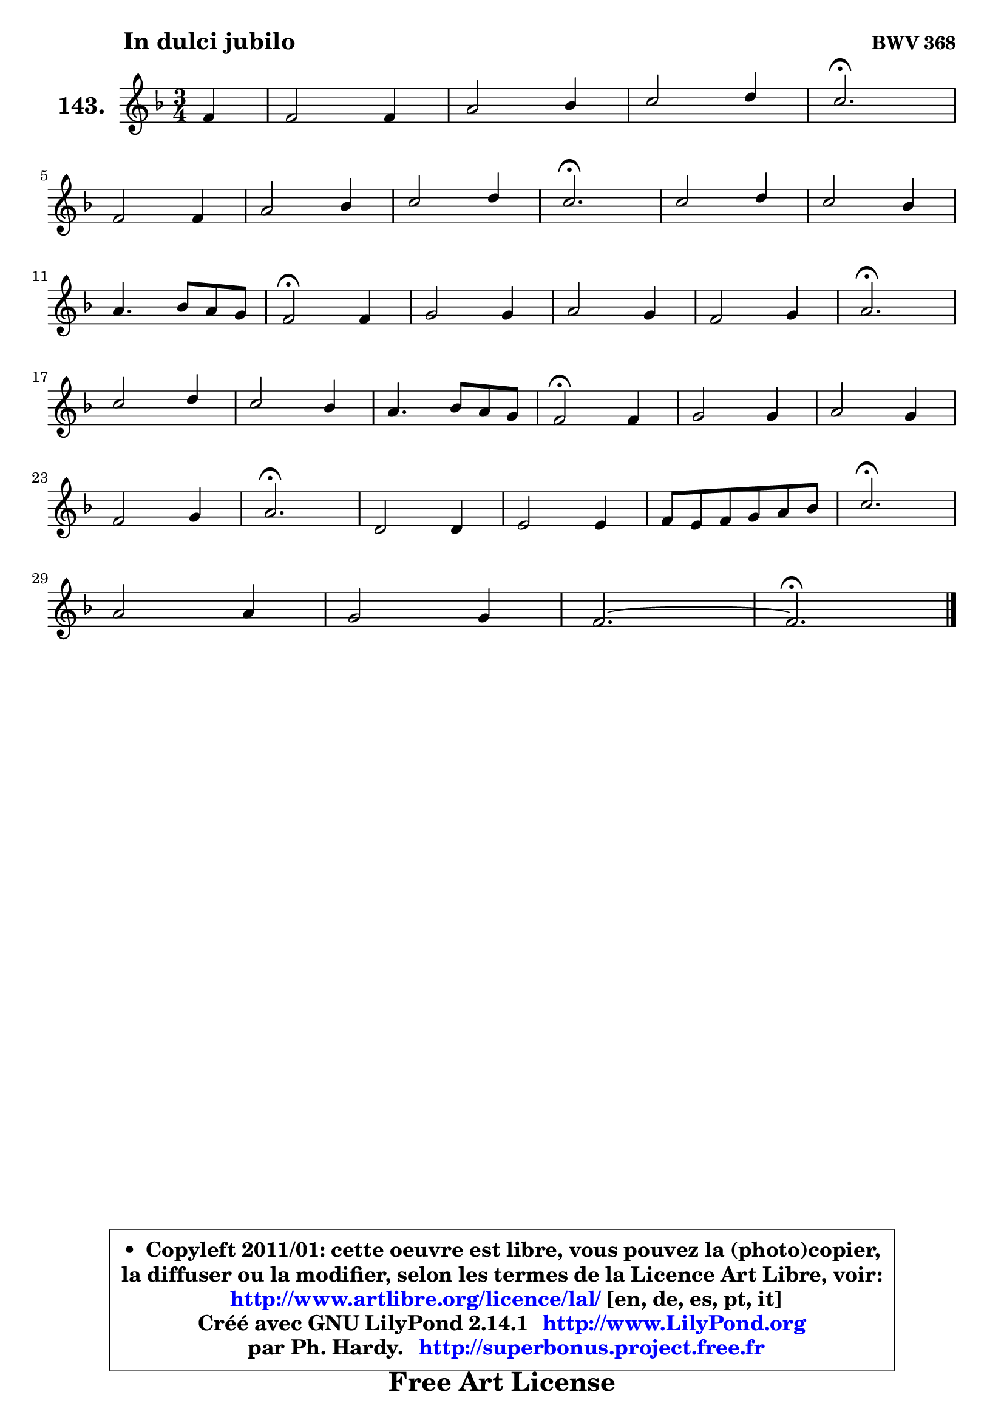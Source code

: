 
\version "2.14.1"

    \paper {
%	system-system-spacing #'padding = #0.1
%	score-system-spacing #'padding = #0.1
%	ragged-bottom = ##f
%	ragged-last-bottom = ##f
	}

    \header {
      opus = \markup { \bold "BWV 368" }
      piece = \markup { \hspace #9 \fontsize #2 \bold "In dulci jubilo" }
      maintainer = "Ph. Hardy"
      maintainerEmail = "superbonus.project@free.fr"
      lastupdated = "2011/Jul/20"
      tagline = \markup { \fontsize #3 \bold "Free Art License" }
      copyright = \markup { \fontsize #3  \bold   \override #'(box-padding .  1.0) \override #'(baseline-skip . 2.9) \box \column { \center-align { \fontsize #-2 \line { • \hspace #0.5 Copyleft 2011/01: cette oeuvre est libre, vous pouvez la (photo)copier, } \line { \fontsize #-2 \line {la diffuser ou la modifier, selon les termes de la Licence Art Libre, voir: } } \line { \fontsize #-2 \with-url #"http://www.artlibre.org/licence/lal/" \line { \fontsize #1 \hspace #1.0 \with-color #blue http://www.artlibre.org/licence/lal/ [en, de, es, pt, it] } } \line { \fontsize #-2 \line { Créé avec GNU LilyPond 2.14.1 \with-url #"http://www.LilyPond.org" \line { \with-color #blue \fontsize #1 \hspace #1.0 \with-color #blue http://www.LilyPond.org } } } \line { \hspace #1.0 \fontsize #-2 \line {par Ph. Hardy. } \line { \fontsize #-2 \with-url #"http://superbonus.project.free.fr" \line { \fontsize #1 \hspace #1.0 \with-color #blue http://superbonus.project.free.fr } } } } } }

	  }

  guidemidi = {
        r4 |
        R2. |
        R2. |
        R2. |
        \tempo 4 = 40 r2. \tempo 4 = 78 |
        R2. |
        R2. |
        R2. |
        \tempo 4 = 40 r2. \tempo 4 = 78 |
        R2. |
        R2. |
        R2. |
        \tempo 4 = 34 r2 \tempo 4 = 78 r4 |
        R2. |
        R2. |
        R2. |
        \tempo 4 = 40 r2. \tempo 4 = 78 |
        R2. |
        R2. |
        R2. |
        \tempo 4 = 34 r2 \tempo 4 = 78 r4 |
        R2. |
        R2. |
        R2. |
        \tempo 4 = 40 r2. \tempo 4 = 78 |
        R2. |
        R2. |
        R2. |
        \tempo 4 = 40 r2. \tempo 4 = 78 |
        R2. |
        R2. |
        R2. |
        \tempo 4 = 40 r2. |
	}

  upper = {
	\time 3/4
	\key f \major
	\clef treble
	\partial 4
	\voiceOne
	<< { 
	% SOPRANO
	\set Voice.midiInstrument = "acoustic grand"
	\relative c' {
        f4 |
        f2 f4 |
        a2 bes4 |
        c2 d4 |
        c2.\fermata |
\break
        f,2 f4 |
        a2 bes4 |
        c2 d4 |
        c2.\fermata |
        c2 d4 |
        c2 bes4 |
\break
        a4. bes8 a g |
        f2\fermata f4 |
        g2 g4 |
        a2 g4 |
        f2 g4 |
        a2.\fermata |
\break
        c2 d4 |
        c2 bes4 |
        a4. bes8 a g |
        f2\fermata f4 |
        g2 g4 |
        a2 g4 |
\break
        f2 g4 |
        a2.\fermata |
        d,2 d4 |
        e2 e4 |
        f8 e f g a bes |
        c2.\fermata |
\break
        a2 a4 |
        g2 g4 |
        f2. ~ |
        f2.\fermata |
        \bar "|."
	} % fin de relative
	}

%	\context Voice="1" { \voiceTwo 
%	% ALTO
%	\set Voice.midiInstrument = "acoustic grand"
%	\relative c' {
%        c4 |
%        d2 d4 |
%        e2 e4 |
%        f2. |
%        f2. |
%        f4 e d |
%        c2 d4 |
%        c4 e g |
%        e2. |
%        f2 f4 |
%        e4 f g |
%        cis,4 d e |
%        a,2 f'4 |
%        f4 e8 d e4 |
%        f2 e4 |
%        f4. g8 f e |
%        f2. |
%        f2 f4 |
%        g4 f g |
%        g4 f e |
%        d2 f4 ~ |
%	f4 e8 d e4 |
%        f2 e4 ~ |
%	e4 a,4 d |
%        cis2. |
%        d2 d4 ~ |
%	d4 c8 d e4 ~ |
%	e4 d2 |
%        c2. |
%        c4 f8 e f4 |
%        f2 e4 |
%        f8 es d c d bes |
%        c2. |
%        \bar "|."
%	} % fin de relative
%	\oneVoice
%	} >>
 >>
	}

    lower = {
	\time 3/4
	\key f \major
	\clef bass
	\partial 4
	\voiceOne
	<< { 
	% TENOR
	\set Voice.midiInstrument = "acoustic grand"
	\relative c' {
        a4 |
        a2 bes4 |
        c2 bes4 |
        a2 bes4 |
        a2. |
        a2 bes4 |
        a4 g f |
        g4 c b |
        g2. |
        a2 bes4 |
        c4 d e |
        a,4 b cis |
        d2 c4 |
        d4 bes c |
        c2 c4 |
        c4 a c |
        c2. |
        a2 bes4 |
        g2 e'4 |
        e4 d cis |
        a2 c4 |
        d4 bes c |
        c2 c4 |
        a2 bes4 |
        e,2. |
        r8 f8 g a bes a |
        g4 a8 bes c bes |
        a4. g8 f4 |
        g2. |
        a4 bes c |
        d4 bes c4 ~ |
	c4 bes8 a bes g |
        a2. |
        \bar "|."
	} % fin de relative
	}
	\context Voice="1" { \voiceTwo 
	% BASS
	\set Voice.midiInstrument = "acoustic grand"
	\relative c {
        f4 |
        d4 c bes |
        a4 bes8 a g a |
        f8 f' es d c bes |
        f'2.\fermata |
        d4 c bes |
        f'4 e d |
        e4 c g |
        c2.\fermata |
        f2 bes4 ~ |
	bes4 a4 g4 ~ |
	g4 f4 e |
        d2\fermata a4 |
        bes4 g c |
        f,8 g a bes c bes |
        a4 f c |
        f2.\fermata |
        f'4 e d |
        e4 d c |
        f8 g a4 a, |
        d2\fermata a4 |
        bes4 g c |
        f,8 g a bes c a |
        d4 c bes |
        a2.\fermata |
        bes4 a g |
        c4 bes a |
        d8 c d e f d |
        e2.\fermata |
        f,4 g a |
        bes4 g c |
        a4 bes2 |
        f2.\fermata |
        \bar "|."
	} % fin de relative
	\oneVoice
	} >>
	}


    \score { 

	\new PianoStaff <<
	\set PianoStaff.instrumentName = \markup { \bold \huge "143." }
	\new Staff = "upper" \upper
%	\new Staff = "lower" \lower
	>>

    \layout {
%	ragged-last = ##f
	   }

         } % fin de score

  \score {
\unfoldRepeats { << \guidemidi \upper >> }
    \midi {
    \context {
     \Staff
      \remove "Staff_performer"
               }

     \context {
      \Voice
       \consists "Staff_performer"
                }

     \context { 
      \Score
      tempoWholesPerMinute = #(ly:make-moment 78 4)
		}
	    }
	}


